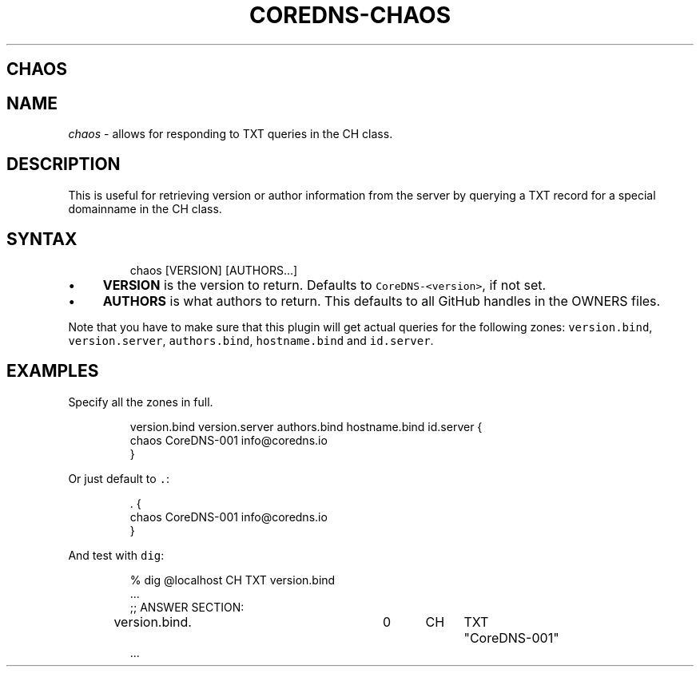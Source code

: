 .\" Generated by Mmark Markdown Processer - mmark.nl
.TH "COREDNS-CHAOS" "7" "April 2019" "CoreDNS" "CoreDNS Plugins"

.SH CHAOS
.SH NAME
.PP
\fIchaos\fP - allows for responding to TXT queries in the CH class.

.SH DESCRIPTION
.PP
This is useful for retrieving version or author information from the server by querying a TXT record
for a special domainname in the CH class.

.SH SYNTAX
.PP
.RS

.nf
chaos [VERSION] [AUTHORS...]

.fi
.RE

.IP \(bu 4
\fBVERSION\fP is the version to return. Defaults to \fB\fCCoreDNS-<version>\fR, if not set.
.IP \(bu 4
\fBAUTHORS\fP is what authors to return. This defaults to all GitHub handles in the OWNERS files.


.PP
Note that you have to make sure that this plugin will get actual queries for the
following zones: \fB\fCversion.bind\fR, \fB\fCversion.server\fR, \fB\fCauthors.bind\fR, \fB\fChostname.bind\fR and
\fB\fCid.server\fR.

.SH EXAMPLES
.PP
Specify all the zones in full.

.PP
.RS

.nf
version.bind version.server authors.bind hostname.bind id.server {
    chaos CoreDNS\-001 info@coredns.io
}

.fi
.RE

.PP
Or just default to \fB\fC.\fR:

.PP
.RS

.nf
\&.  {
    chaos CoreDNS\-001 info@coredns.io
}

.fi
.RE

.PP
And test with \fB\fCdig\fR:

.PP
.RS

.nf
% dig @localhost CH TXT version.bind
\&...
;; ANSWER SECTION:
version.bind.		0	CH	TXT	"CoreDNS\-001"
\&...

.fi
.RE

